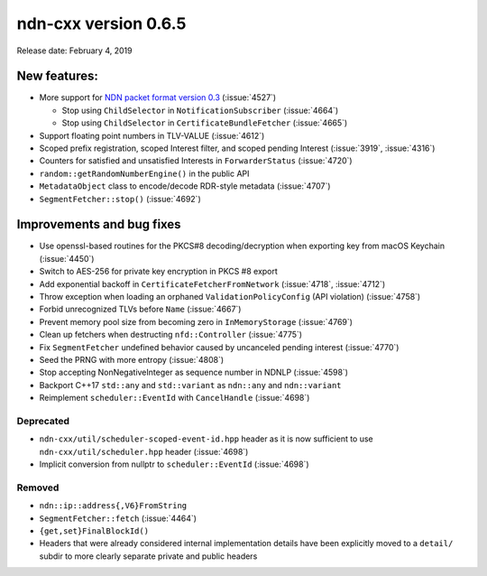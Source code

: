 ndn-cxx version 0.6.5
---------------------

Release date: February 4, 2019

New features:
^^^^^^^^^^^^^

- More support for `NDN packet format version
  0.3 <https://named-data.net/doc/NDN-packet-spec/0.3/>`__ (:issue:`4527`)

  * Stop using ``ChildSelector`` in ``NotificationSubscriber`` (:issue:`4664`)

  * Stop using ``ChildSelector`` in ``CertificateBundleFetcher``  (:issue:`4665`)

- Support floating point numbers in TLV-VALUE (:issue:`4612`)

- Scoped prefix registration, scoped Interest filter, and scoped pending Interest
  (:issue:`3919`, :issue:`4316`)

- Counters for satisfied and unsatisfied Interests in ``ForwarderStatus``
  (:issue:`4720`)

- ``random::getRandomNumberEngine()`` in the public API

- ``MetadataObject`` class to encode/decode RDR-style metadata (:issue:`4707`)

- ``SegmentFetcher::stop()`` (:issue:`4692`)

Improvements and bug fixes
^^^^^^^^^^^^^^^^^^^^^^^^^^

- Use openssl-based routines for the PKCS#8 decoding/decryption when exporting key from macOS
  Keychain (:issue:`4450`)

- Switch to AES-256 for private key encryption in PKCS #8 export

- Add exponential backoff in ``CertificateFetcherFromNetwork`` (:issue:`4718`, :issue:`4712`)

- Throw exception when loading an orphaned ``ValidationPolicyConfig`` (API violation)
  (:issue:`4758`)

- Forbid unrecognized TLVs before ``Name`` (:issue:`4667`)

- Prevent memory pool size from becoming zero in ``InMemoryStorage`` (:issue:`4769`)

- Clean up fetchers when destructing ``nfd::Controller`` (:issue:`4775`)

- Fix ``SegmentFetcher`` undefined behavior caused by uncanceled pending interest
  (:issue:`4770`)

- Seed the PRNG with more entropy (:issue:`4808`)

- Stop accepting NonNegativeInteger as sequence number in NDNLP (:issue:`4598`)

- Backport C++17 ``std::any`` and ``std::variant`` as ``ndn::any`` and ``ndn::variant``

- Reimplement ``scheduler::EventId`` with ``CancelHandle`` (:issue:`4698`)

Deprecated
~~~~~~~~~~

- ``ndn-cxx/util/scheduler-scoped-event-id.hpp`` header as it is now sufficient to use
  ``ndn-cxx/util/scheduler.hpp`` header (:issue:`4698`)

- Implicit conversion from nullptr to ``scheduler::EventId`` (:issue:`4698`)

Removed
~~~~~~~

- ``ndn::ip::address{,V6}FromString``

- ``SegmentFetcher::fetch`` (:issue:`4464`)

- ``{get,set}FinalBlockId()``

- Headers that were already considered internal implementation details have been explicitly
  moved to a ``detail/`` subdir to more clearly separate private and public headers

